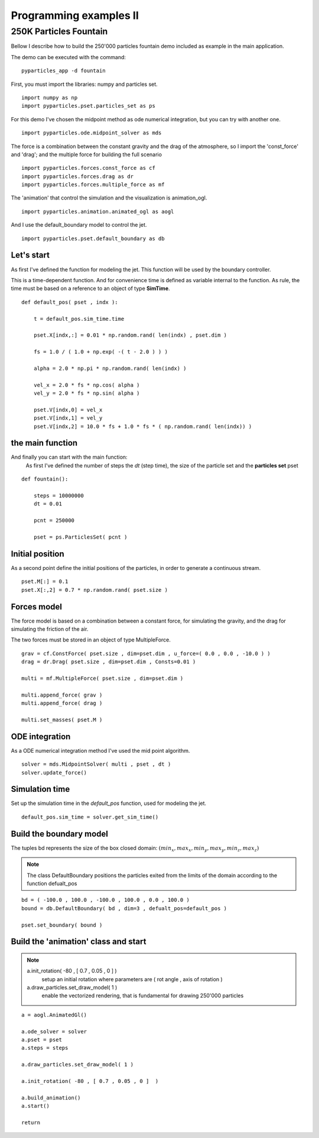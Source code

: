 Programming examples II
=======================

250K Particles Fountain
-----------------------

Bellow I describe how to build the 250'000 particles fountain demo included as example in the main application. 

The demo can be executed with the command: ::

    pyparticles_app -d fountain
	

First, you must import the libraries: numpy and particles set. ::

    import numpy as np
    import pyparticles.pset.particles_set as ps

For this demo I've chosen the midpoint method as ode numerical integration, but you can try with another one. :: 

    import pyparticles.ode.midpoint_solver as mds

The force is a combination between the constant gravity and the drag of the atmosphere, so I import the 'const_force' and 'drag'; and the multiple force for building the full scenario ::

    import pyparticles.forces.const_force as cf
    import pyparticles.forces.drag as dr
    import pyparticles.forces.multiple_force as mf

The 'animation' that control the simulation and the visualization is animation_ogl. ::

    import pyparticles.animation.animated_ogl as aogl


And I use the default_boundary model to control the jet. ::

    import pyparticles.pset.default_boundary as db


Let's start
+++++++++++
    
As first I've defined the function for modeling the jet. This function will be used by the boundary controller. 

This is a time-dependent function. And for convenience time is defined as variable internal to the function. As rule, the time must be based on a reference to an object of type **SimTime**. 	
::

    def default_pos( pset , indx ):
    
        t = default_pos.sim_time.time
    
        pset.X[indx,:] = 0.01 * np.random.rand( len(indx) , pset.dim )
    
        fs = 1.0 / ( 1.0 + np.exp( -( t - 2.0 ) ) ) 
   
        alpha = 2.0 * np.pi * np.random.rand( len(indx) ) 
    
        vel_x = 2.0 * fs * np.cos( alpha )
        vel_y = 2.0 * fs * np.sin( alpha )
       
        pset.V[indx,0] = vel_x  
        pset.V[indx,1] = vel_y 
        pset.V[indx,2] = 10.0 * fs + 1.0 * fs * ( np.random.rand( len(indx)) )

the main function
+++++++++++++++++

And finally you can start with the main function: 
    As first I've defined the number of steps the *dt* (step time), the size of the particle set and the **particles set** pset   
::

    def fountain():
    
        steps = 10000000
        dt = 0.01
   
        pcnt = 250000
        
        pset = ps.ParticlesSet( pcnt )
    
Initial position
++++++++++++++++
    
As a second point define the initial positions of the particles, in order to generate a continuous stream.
::    

        pset.M[:] = 0.1
        pset.X[:,2] = 0.7 * np.random.rand( pset.size )
    
Forces model
++++++++++++
    
The force model is based on a combination between a constant force, for simulating the gravity, and the drag for simulating the friction of the air. 

The two forces must be stored in an object of type  MultipleForce.
:: 

        grav = cf.ConstForce( pset.size , dim=pset.dim , u_force=( 0.0 , 0.0 , -10.0 ) )
        drag = dr.Drag( pset.size , dim=pset.dim , Consts=0.01 )
    
        multi = mf.MultipleForce( pset.size , dim=pset.dim )
    
        multi.append_force( grav )
        multi.append_force( drag )
    
        multi.set_masses( pset.M )
   
ODE integration
+++++++++++++++ 
   
As a ODE numerical integration method I've used the mid point algorithm. 
::
   
        solver = mds.MidpointSolver( multi , pset , dt )
        solver.update_force()
    
Simulation time
+++++++++++++++
    
Set up the simulation time in the *default_pos* function, used for modeling the jet.
::
 
        default_pos.sim_time = solver.get_sim_time()
        
        
Build the boundary model
++++++++++++++++++++++++

The tuples bd represents the size of the box closed domain: :math:`( min_x , max_x , min_y , max_y , min_z , max_z )`

.. note::
    The class DefaultBoundary positions the particles exited from the limits of the domain according to the function defualt_pos
::    

        bd = ( -100.0 , 100.0 , -100.0 , 100.0 , 0.0 , 100.0 )
        bound = db.DefaultBoundary( bd , dim=3 , defualt_pos=default_pos )
    
        pset.set_boundary( bound )
    
Build the 'animation' class and start
+++++++++++++++++++++++++++++++++++++

.. note::
    a.init_rotation( -80 , [ 0.7 , 0.05 , 0 ]  )
        setup an initial rotation where parameters are ( rot angle , axis of rotation )
    
    a.draw_particles.set_draw_model( 1 )
        enable the vectorized rendering, that is fundamental for drawing 250'000 particles
::

        a = aogl.AnimatedGl()
    
        a.ode_solver = solver
        a.pset = pset
        a.steps = steps
    
        a.draw_particles.set_draw_model( 1 )
    
        a.init_rotation( -80 , [ 0.7 , 0.05 , 0 ]  )
    
        a.build_animation()
        a.start()
    
        return

